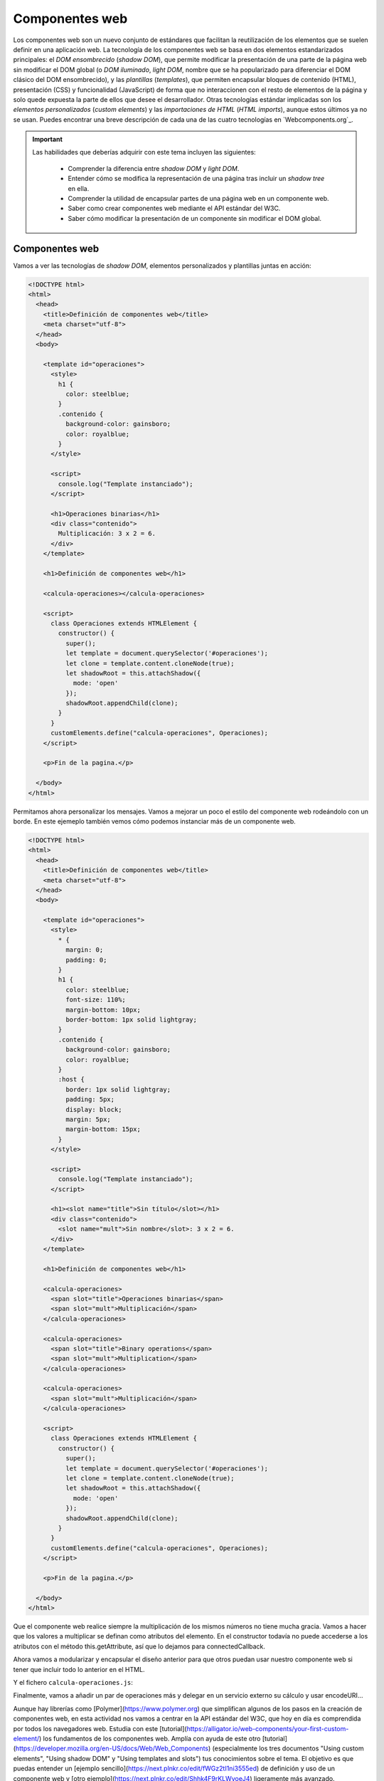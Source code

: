 
Componentes web
===============

Los componentes web son un nuevo conjunto de estándares que facilitan la reutilización de los elementos que se suelen definir en una aplicación web. La tecnología de los componentes web se basa en dos elementos estandarizados principales: el *DOM ensombrecido* (*shadow DOM*), que permite modificar la presentación de una parte de la página web sin modificar el DOM global (o *DOM iluminado*, *light DOM*, nombre que se ha popularizado para diferenciar el DOM clásico del DOM ensombrecido), y las *plantillas* (*templates*), que permiten encapsular bloques de contenido (HTML), presentación (CSS) y funcionalidad (JavaScript) de forma que no interaccionen con el resto de elementos de la página y solo quede expuesta la parte de ellos que desee el desarrollador. Otras tecnologías estándar implicadas son los *elementos personalizados* (*custom elements*) y las *importaciones de HTML* (*HTML imports*), aunque estos últimos ya no se usan. Puedes encontrar una breve descripción de cada una de las cuatro tecnologías en `Webcomponents.org`_. 

.. _``Webcomponents.org`: http://webcomponents.org/

.. Important::

  Las habilidades que deberías adquirir con este tema incluyen las siguientes:

    - Comprender la diferencia entre *shadow DOM* y *light DOM*.
    - Entender cómo se modifica la representación de una página tras incluir un *shadow tree* en ella.
    - Comprender la utilidad de encapsular partes de una página web en un componente web.
    - Saber como crear componentes web mediante el API estándar del W3C.
    - Saber cómo modificar la presentación de un componente sin modificar el DOM global.


Componentes web
---------------

Vamos a ver las tecnologías de *shadow DOM*, elementos personalizados y plantillas juntas en acción:

.. code-block:: html

  <!DOCTYPE html>
  <html>
    <head>
      <title>Definición de componentes web</title>
      <meta charset="utf-8">
    </head>
    <body>

      <template id="operaciones">
        <style>
          h1 {
            color: steelblue;
          }
          .contenido {
            background-color: gainsboro;
            color: royalblue;
          }
        </style>

        <script>
          console.log("Template instanciado");
        </script>

        <h1>Operaciones binarias</h1>
        <div class="contenido">
          Multiplicación: 3 x 2 = 6.
        </div>
      </template>

      <h1>Definición de componentes web</h1>
      
      <calcula-operaciones></calcula-operaciones>
      
      <script>
        class Operaciones extends HTMLElement {
          constructor() {
            super();
            let template = document.querySelector('#operaciones');
            let clone = template.content.cloneNode(true);
            let shadowRoot = this.attachShadow({
              mode: 'open'
            });
            shadowRoot.appendChild(clone);
          }
        }
        customElements.define("calcula-operaciones", Operaciones);
      </script>
      
      <p>Fin de la pagina.</p>

    </body>
  </html>

Permitamos ahora personalizar los mensajes. Vamos a mejorar un poco el estilo del componente web rodeándolo con un borde. En este ejemeplo también vemos cómo podemos instanciar más de un componente web.

.. code-block:: html

  <!DOCTYPE html>
  <html>
    <head>
      <title>Definición de componentes web</title>
      <meta charset="utf-8">
    </head>
    <body>

      <template id="operaciones">
        <style>
          * {
            margin: 0;
            padding: 0;
          }
          h1 {
            color: steelblue;
            font-size: 110%;
            margin-bottom: 10px;
            border-bottom: 1px solid lightgray;
          }
          .contenido {
            background-color: gainsboro;
            color: royalblue;
          }
          :host {
            border: 1px solid lightgray;
            padding: 5px;
            display: block;
            margin: 5px;
            margin-bottom: 15px;
          }
        </style>

        <script>
          console.log("Template instanciado");
        </script>

        <h1><slot name="title">Sin título</slot></h1>
        <div class="contenido">
          <slot name="mult">Sin nombre</slot>: 3 x 2 = 6.
        </div>
      </template>

      <h1>Definición de componentes web</h1>
      
      <calcula-operaciones>
        <span slot="title">Operaciones binarias</span>
        <span slot="mult">Multiplicación</span>
      </calcula-operaciones>

      <calcula-operaciones>
        <span slot="title">Binary operations</span>
        <span slot="mult">Multiplication</span>
      </calcula-operaciones>

      <calcula-operaciones>
        <span slot="mult">Multiplicación</span>
      </calcula-operaciones>
      
      <script>
        class Operaciones extends HTMLElement {
          constructor() {
            super();
            let template = document.querySelector('#operaciones');
            let clone = template.content.cloneNode(true);
            let shadowRoot = this.attachShadow({
              mode: 'open'
            });
            shadowRoot.appendChild(clone);
          }
        }
        customElements.define("calcula-operaciones", Operaciones);
      </script>
      
      <p>Fin de la pagina.</p>

    </body>
  </html>


Que el componente web realice siempre la multiplicación de los mismos números no tiene mucha gracia. Vamos a hacer que los valores a multiplicar se definan como atributos del elemento. En el constructor todavía no puede accederse a los atributos con el método this.getAttribute, así que lo dejamos para connectedCallback.

.. code-block: html

  <!DOCTYPE html>
  <html>
    <head>
      <title>Definición de componentes web</title>
      <meta charset="utf-8">
    </head>
    <body>

      <template id="operaciones">
        <style>
          * {
            margin: 0;
            padding: 0;
          }
          h1 {
            color: steelblue;
            font-size: 110%;
            margin-bottom: 10px;
            border-bottom: 1px solid lightgray;
          }
          .contenido {
            background-color: gainsboro;
            color: royalblue;
          }
          :host {
            border: 1px solid lightgray;
            padding: 5px;
            display: block;
            margin: 5px;
            margin-bottom: 15px;
          }
        </style>

        <script>
          console.log("Template instanciado");
        </script>

        <h1><slot name="title">Sin título</slot></h1>
        <div class="contenido">
          <slot name="mult">Sin nombre</slot>: 
          <span id="a"></span> x <span id="b"></span> = 
          <span id="resultado"></span>.
        </div>
      </template>

      <h1>Definición de componentes web</h1>
      
      <calcula-operaciones a="4" b="5">
        <span slot="title">Operaciones binarias</span>
        <span slot="mult">Multiplicación</span>
      </calcula-operaciones>

      <calcula-operaciones a="8">
        <span slot="title">Binary operations</span>
        <span slot="mult">Multiplication</span>
      </calcula-operaciones>
    
      <script>
        class Operaciones extends HTMLElement {
          constructor() {
            super();
            let template = document.querySelector('#operaciones');
            let clone = template.content.cloneNode(true);
            let shadowRoot = this.attachShadow({
              mode: 'open'
            });
            shadowRoot.appendChild(clone);
          }

          connectedCallback() {
            this.a= this.hasAttribute('a')?this.getAttribute('a'):0;
            this.b= this.hasAttribute('b')?this.getAttribute('b'):0;
            this.shadowRoot.querySelector('#a').textContent= this.a;
            this.slotb= this.shadowRoot.querySelector('#b');
            this.slotb.textContent= this.b;
            let resultado= this.shadowRoot.querySelector('#resultado');
            resultado.textContent= this.a*this.b;
          }

        }
        customElements.define("calcula-operaciones", Operaciones);
      </script>
      
      <p>Fin de la pagina.</p>

    </body>
  </html>

Ahora vamos a modularizar y encapsular el diseño anterior para que otros puedan usar nuestro componente web si tener que incluir todo lo anterior en el HTML.

.. code-block: html

  <!DOCTYPE html>
  <html>
    <head>
      <title>Definición de componentes web</title>
      <meta charset="utf-8">
      <script defer src="calcula-operaciones.js"></script>
    </head>
    <body>

      <h1>Definición de componentes web</h1>
      
      <calcula-operaciones a="4" b="5">
        <span slot="title">Operaciones binarias</span>
        <span slot="mult">Multiplicación</span>
      </calcula-operaciones>
  
      <p>Fin de la pagina.</p>

    </body>
  </html>

Y el fichero ``calcula-operaciones.js``:

.. code-block: JavaScript

  (function() {
    const template = document.createElement('template');

    template.innerHTML = `
      <style>
        * {
          margin: 0;
          padding: 0;
        }
        h1 {
          color: steelblue;
          font-size: 110%;
          margin-bottom: 10px;
          border-bottom: 1px solid lightgray;
        }
        .contenido {
          background-color: gainsboro;
          color: royalblue;
        }
        :host {
          border: 1px solid lightgray;
          padding: 5px;
          display: block;
          margin: 5px;
          margin-bottom: 15px;
        }
      </style>

      <script>
        console.log("Template instanciado");
      </script>

      <h1><slot name="title">Sin título</slot></h1>
      <div class="contenido">
        <slot name="mult">Sin nombre</slot>: 
        <span id="a"></span> x <span id="b"></span> = 
        <span id="resultado"></span>.
      </div>`;

    class Operaciones extends HTMLElement {
      constructor() {
        super();
        let clone = template.content.cloneNode(true);
        let shadowRoot = this.attachShadow({
          mode: 'open'
        });
        shadowRoot.appendChild(clone);
      }

      connectedCallback() {
        this.a= this.hasAttribute('a')?this.getAttribute('a'):0;
        this.b= this.hasAttribute('b')?this.getAttribute('b'):0;
        this.shadowRoot.querySelector('#a').textContent= this.a;
        this.slotb= this.shadowRoot.querySelector('#b');
        this.slotb.textContent= this.b;
        let resultado= this.shadowRoot.querySelector('#resultado');
        resultado.textContent= this.a*this.b;
      }
    }

    customElements.define("calcula-operaciones", Operaciones);

  })();


Finalmente, vamos a añadir un par de operaciones más y delegar en un servicio externo su cálculo y usar encodeURI...


Aunque hay librerías como [Polymer](https://www.polymer.org) que simplifican algunos de los pasos en la creación de componentes web, en esta actividad nos vamos a centrar en la API estándar del W3C, que hoy en día es comprendida por todos los navegadores web. Estudia con este [tutorial](https://alligator.io/web-components/your-first-custom-element/) los fundamentos de los componentes web. Amplía con ayuda de este otro [tutorial](https://developer.mozilla.org/en-US/docs/Web/Web_Components) (especialmente los tres documentos "Using custom elements", "Using shadow DOM" y "Using templates and slots") tus conocimientos sobre el tema. El objetivo es que puedas entender un [ejemplo sencillo](https://next.plnkr.co/edit/fWGz2tI1ni3555ed) de definición y uso de un componente web y [otro ejemplo](https://next.plnkr.co/edit/Shhk4F9rKLWvoeJ4) ligeramente más avanzado.

Para que los componentes web funcionen en navegadores antiguos es necesario cargar el [polyfill](https://cdnjs.com/libraries/webcomponentsjs) correspondiente.

*Shadow DOM* es un estándar del W3C que permite modificar sensiblemente la presentación de una página web sin modificar el DOM de la misma. Este estándar permite que cualquier nodo del DOM se convierta en *shadow host*, simplemente añadiendo un *shadow root* como hijo de éste nodo. A partir de este momento, solo se renderiza el *shadow tree* que es hijo del *shadow root* y se ignoran el resto de hijos del nodo.

El *shadow tree* se comporta como un árbol DOM normal, salvo que no es visible desde fuera: si el usuario inspecciona el *shadow host*, solo verá un hijo, que será el *shadow root*. La *shadow boundary* actúa como una barrera que protege el contenido del *shadow tree*, dejando visible sólo el *shadow root* y evitando que los elementos internos sean expuestos usando un selector con JavaScript así como la propagación de estilo. Por ejemplo, si tenemos un *h1* dentro del *shadow DOM*, no aparecerá nunca si buscamos $("h1") desde fuera; además, el estilo que definamos para *h1* dentro del *shadow DOM* no afectará a los de fuera.

Dentro del *shadow tree* podemos definir puntos de inserción. Los puntos de inserción permiten definir qué elementos hijos del *shadow host* (que dejaron de pintarse cuando añadimos el *shadow root*) se incluyen. Los puntos de inserción pueden incluirse en cualquier punto del *shadow DOM*, permitiendo modificar sensiblemente la presentación de los mismos. Aquellos hijos del *shadow host* que no coincidan con algún punto de inserción no serán visibles en la página web. Por último, todos los eventos que se disparen dentro del *shadow tree* se redirigen al *shadow host*.

El *shadow DOM* es extremadamente útil, pero tener que crear mediante JavaScript todo el contenido del mismo es tedioso y puede contener errores fácilmente. Para remediar este problema, existe el [éstándar para componentes web](http://www.w3.org/TR/components-intro/), que define etiquetas HTML que nos permiten definir de manera declarativa un *shadow DOM*, junto con su CSS y JavaScript. Una vez definido declarativamente nuestro template, podemos añadirlo a nuestra página web usando JavaScript, o podemos registrar una nueva etiqueta mediante JavaScript, lo que nos permitirá instanciar nuestra template de forma declarativa.


.. content-block:: html

  <!DOCTYPE html>
  <html>

  <head>
  <title>Template</title>
  </head>

  <body>

  <template id="first-template">

      <style>
      h1 {
          color: red;
      }
      .content {
          background-color: lightgray;
          color: red;
      }
      </style>

      <script>
      console.log("Template instantiated!");
      </script>

      <h1>My first template</h1>

      <div class="content">
      <content></content>
      </div>

  </template>

  <h1>Custom elements!</h1>

  <my-first-template>
      This text will appear inside of <strong>my component</strong>.
  </my-first-template>

  <script>
      class MyFirstTemplate extends HTMLElement {
      constructor() {
          super();
          var t = document.querySelector('#first-template');
          var clone = document.importNode(t.content, true);
          this.createShadowRoot().appendChild(clone);
      }
      }
      customElements.define("my-first-template", MyFirstTemplate);
  </script>

  <p>End of the page</p>

  </body>

  </html>


Todo el código HTML dentro de la etiqueta  ``template`` es inerte, es decir, no se ejecutará hasta que lo instanciemos. La única restricción a la hora de registrar el template es que su ``id`` debe contener al menos un guión rodeado de texto.

Los templates usan en sus versiones más recientes las clases de ES6.

El ejemplo más avanzado de componente web que se enlaza desde el enunciado es este:

~~~
<!-- Learn about this code on MDN: https://developer.mozilla.org/en-US/docs/Web/Web_Components/Using_templates_and_slots -->

<!DOCTYPE html>
<html>
  <head>
    <title>slot example</title>
  </head>
  <body>
    <template id="element-details-template">
      <style>
      details {font-family: Helvetica,Arial}
      .name {font-weight: bold; color: #217ac0; font-size: 120%}
      </style>
      <details>
        <summary>
          <span>
            <span id="number"></span>
            <code class="name">&lt;<slot name="element-name">NEED NAME</slot>&gt;</code>
            <i class="desc"><slot name="description">NEED DESCRIPTION</slot></i>
          </span>
        </summary>
      </details>
      <hr>
    </template>

    <element-details>
      <span slot="element-name">slot</span>
      <span slot="description">A placeholder inside a web
        component that users can fill with their own markup,
        with the effect of composing different DOM trees
        together.</span>
    </element-details>

    <element-details number="99">
      <span slot="element-name">template</span>
      <span slot="description">A mechanism for holding client-
        side content that is not to be rendered when a page is
        loaded but may subsequently be instantiated during
        runtime using JavaScript.</span>
    </element-details>

    <script>
    customElements.define('element-details',
      class extends HTMLElement {
        constructor() {
          super();
          const template = document
            .getElementById('element-details-template')
            .content;
          const shadowRoot = this.attachShadow({mode: 'open'})
            .appendChild(template.cloneNode(true));
        }
        connectedCallback() {
          var num= this.shadowRoot.querySelector("#number");
          if(this.hasAttribute('number')) {
            num.textContent = this.getAttribute('number')+".";
          } else {
            num.textContent = "";
          }
        }
      })
    </script>
  </body>
</html>
~~~

Los ejemplos anteriores con una forma separada en un fichero de JavaScript como se discute en el tutorial serían:

~~~
<!DOCTYPE html>
<html>

<head>
  <title>Template</title>
</head>

<body>

  <h1>Custom elements!</h1>

  <my-first-template>
    This text will appear inside of <strong>my component</strong>.
  </my-first-template>

  <script src="script.js"></script>

  <p>End of the page</p>

</body>

</html>
~~~


~~~
(function() {
  const template = document.createElement('template');

  template.innerHTML = `
    <style>
      h1 {
        color: red;
      }
      .content {
        background-color: lightgray;
        color: red;
      }
    </style>

    <script>
      console.log("Template instantiated!");
    </script>

    <h1>My first template</h1>

    <div class="content">
      <slot></slot>
    </div>
  `;

  class MyFirstTemplate extends HTMLElement {
    constructor() {
      super();
      this.attachShadow({ mode: 'open' });
      this.shadowRoot.appendChild(template.content.cloneNode(true));
    }
  }

  window.customElements.define('my-first-template', MyFirstTemplate);
})();
~~~

Y el segundo:

~~~
<!doctype html>

<html>
  <head>
    <link rel="stylesheet" href="style.css">
    <script src="script.js"></script>
  </head>

  <body>
    <element-details>
      <span slot="element-name">slot</span>
      <span slot="description">A placeholder inside a web
        component that users can fill with their own markup,
        with the effect of composing different DOM trees
        together.</span>
    </element-details>

    <element-details number="99">
      <span slot="element-name">template</span>
      <span slot="description">A mechanism for holding client-
        side content that is not to be rendered when a page is
        loaded but may subsequently be instantiated during
        runtime using JavaScript.</span>
    </element-details>
  </body>
</html>
~~~


~~~
(function() {
  const template = document.createElement('template');

  template.innerHTML = `
    <style>
      details {font-family: Helvetica,Arial}
      .name {font-weight: bold; color: #217ac0; font-size: 120%}
    </style>
    <details>
        <summary>
          <span>
            <span id="number"></span>
            <code class="name">&lt;<slot name="element-name">NEED NAME</slot>&gt;</code>
            <i class="desc"><slot name="description">NEED DESCRIPTION</slot></i>
          </span>
        </summary>
    </details>
    <hr>
  `;

  class ElementDetails extends HTMLElement {
    constructor() {
      super();
      this.attachShadow({ mode: 'open' });
      this.shadowRoot.appendChild(template.content.cloneNode(true));
    }
    connectedCallback() {
      var num= this.shadowRoot.querySelector("#number");
      if(this.hasAttribute('number')) {
        num.textContent = this.getAttribute('number')+".";
      } else {
        num.textContent = "0. ";
      }
    }
  }

  window.customElements.define('element-details', ElementDetails);
})();
~~~

</note>

#### Ejercicio de repaso

Crea un componente web que muestre encerrado en un marco con borde gris el producto de dos números que se incluyan como atributos del elemento correspondiente. Delante del resultado se mostrará una frase que se habrá indicado como contenido del elemento:

~~~
<calcula-producto x="5" y="10">El resultado es:</calcula-producto>